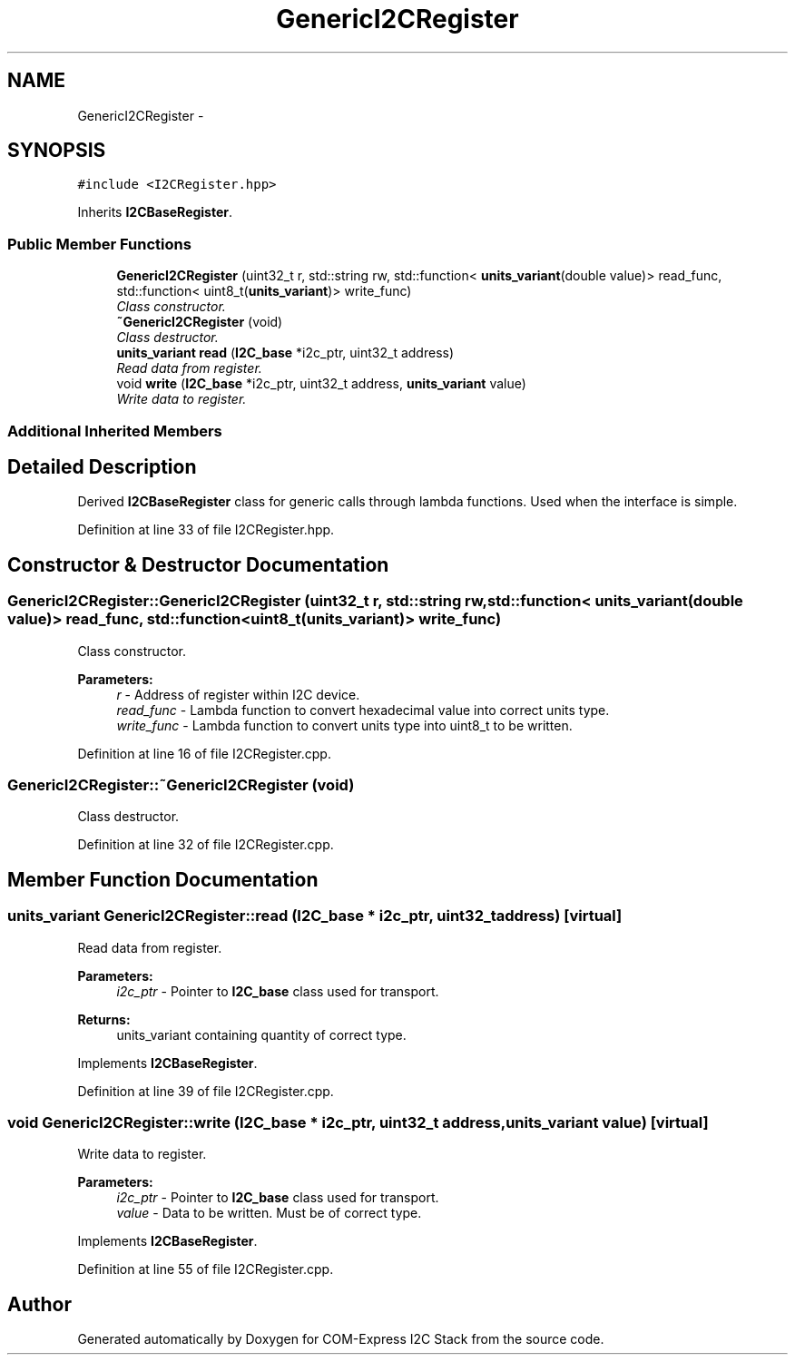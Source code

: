.TH "GenericI2CRegister" 3 "Fri Sep 1 2017" "Version 1.0" "COM-Express I2C Stack" \" -*- nroff -*-
.ad l
.nh
.SH NAME
GenericI2CRegister \- 
.SH SYNOPSIS
.br
.PP
.PP
\fC#include <I2CRegister\&.hpp>\fP
.PP
Inherits \fBI2CBaseRegister\fP\&.
.SS "Public Member Functions"

.in +1c
.ti -1c
.RI "\fBGenericI2CRegister\fP (uint32_t r, std::string rw, std::function< \fBunits_variant\fP(double value)> read_func, std::function< uint8_t(\fBunits_variant\fP)> write_func)"
.br
.RI "\fIClass constructor\&. \fP"
.ti -1c
.RI "\fB~GenericI2CRegister\fP (void)"
.br
.RI "\fIClass destructor\&. \fP"
.ti -1c
.RI "\fBunits_variant\fP \fBread\fP (\fBI2C_base\fP *i2c_ptr, uint32_t address)"
.br
.RI "\fIRead data from register\&. \fP"
.ti -1c
.RI "void \fBwrite\fP (\fBI2C_base\fP *i2c_ptr, uint32_t address, \fBunits_variant\fP value)"
.br
.RI "\fIWrite data to register\&. \fP"
.in -1c
.SS "Additional Inherited Members"
.SH "Detailed Description"
.PP 
Derived \fBI2CBaseRegister\fP class for generic calls through lambda functions\&. Used when the interface is simple\&. 
.PP
Definition at line 33 of file I2CRegister\&.hpp\&.
.SH "Constructor & Destructor Documentation"
.PP 
.SS "GenericI2CRegister::GenericI2CRegister (uint32_t r, std::string rw, std::function< \fBunits_variant\fP(double value)> read_func, std::function< uint8_t(\fBunits_variant\fP)> write_func)"

.PP
Class constructor\&. 
.PP
\fBParameters:\fP
.RS 4
\fIr\fP - Address of register within I2C device\&. 
.br
\fIread_func\fP - Lambda function to convert hexadecimal value into correct units type\&. 
.br
\fIwrite_func\fP - Lambda function to convert units type into uint8_t to be written\&. 
.RE
.PP

.PP
Definition at line 16 of file I2CRegister\&.cpp\&.
.SS "GenericI2CRegister::~GenericI2CRegister (void)"

.PP
Class destructor\&. 
.PP
Definition at line 32 of file I2CRegister\&.cpp\&.
.SH "Member Function Documentation"
.PP 
.SS "\fBunits_variant\fP GenericI2CRegister::read (\fBI2C_base\fP * i2c_ptr, uint32_t address)\fC [virtual]\fP"

.PP
Read data from register\&. 
.PP
\fBParameters:\fP
.RS 4
\fIi2c_ptr\fP - Pointer to \fBI2C_base\fP class used for transport\&. 
.RE
.PP
\fBReturns:\fP
.RS 4
units_variant containing quantity of correct type\&. 
.RE
.PP

.PP
Implements \fBI2CBaseRegister\fP\&.
.PP
Definition at line 39 of file I2CRegister\&.cpp\&.
.SS "void GenericI2CRegister::write (\fBI2C_base\fP * i2c_ptr, uint32_t address, \fBunits_variant\fP value)\fC [virtual]\fP"

.PP
Write data to register\&. 
.PP
\fBParameters:\fP
.RS 4
\fIi2c_ptr\fP - Pointer to \fBI2C_base\fP class used for transport\&. 
.br
\fIvalue\fP - Data to be written\&. Must be of correct type\&. 
.RE
.PP

.PP
Implements \fBI2CBaseRegister\fP\&.
.PP
Definition at line 55 of file I2CRegister\&.cpp\&.

.SH "Author"
.PP 
Generated automatically by Doxygen for COM-Express I2C Stack from the source code\&.
